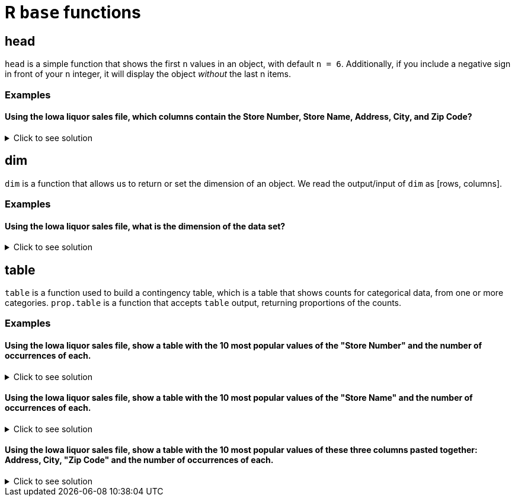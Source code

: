 = R `base` functions

== head
`head` is a simple function that shows the first `n` values in an object, with default `n = 6`. Additionally, if you include a negative sign in front of your `n` integer, it will display the object _without_ the last n items.

=== Examples

==== Using the Iowa liquor sales file, which columns contain the Store Number, Store Name, Address, City, and Zip Code?

.Click to see solution
[%collapsible]
====
[source,R]
----
library(data.table)
options(repr.matrix.max.cols=50)


iowa_1000 <- fread("/anvil/projects/tdm/data/iowa_liquor_sales/iowa_liquor_sales.csv", nrows=1000)

head(iowa_1000[, .(`Store Number`, `Store Name`, `Address`, `City`, `Zip Code`)])
----

----    
Store Number	Store Name	Address	City	Zip Code
2846	CVS PHARMACY #8443 / CEDAR RAPIDS 	3419 16TH AVE SW 	CEDAR RAPIDS 	52404
3894	SMOKIN' JOE'S #6 TOBACCO AND LIQUOR	1404 1ST AVE NE 	CEDAR RAPIDS 	52402
2558	HY-VEE FOOD STORE / MOUNT PLEASANT 	1700 E WASHINGTON 	MOUNT PLEASANT	52641
4680	AFAL FOOD & LIQUOR / DES MOINES    	4121 SE 14TH ST     	DES MOINES    	50320
2590	HY-VEE FOOD STORE #5 / CEDAR RAPIDS	3235 OAKLAND ROAD NE	CEDAR RAPIDS 	52402
4126	SAM'S MAINSTREET MARKET / SOLON 	123 E MAIN ST 	SOLON 	52333
----
====

== dim
`dim` is a function that allows us to return or set the dimension of an object. We read the output/input of `dim` as [rows, columns].

=== Examples

==== Using the Iowa liquor sales file, what is the dimension of the data set?

.Click to see solution
[%collapsible]
====
[source,R]
----
library(data.table)
options(repr.matrix.max.cols=50)

iowa_full <- fread("/anvil/projects/tdm/data/iowa_liquor_sales/iowa_liquor_sales.csv", select=c("Store Number", "Store Name", "Address", "City", "Zip Code"))

dim(iowa_full)
----

----    
    27050143
    5
----
====


== table

`table` is a function used to build a contingency table, which is a table that shows counts for categorical data, from one or more categories. `prop.table` is a function that accepts `table` output, returning proportions of the counts.

=== Examples

==== Using the Iowa liquor sales file, show a table with the 10 most popular values of the "Store Number" and the number of occurrences of each.

.Click to see solution
[%collapsible]
====
[source,R]
----
library(data.table)
options(repr.matrix.max.cols=50)

iowa_full <- fread("/anvil/projects/tdm/data/iowa_liquor_sales/iowa_liquor_sales.csv", select=c("Store Number", "Store Name", "Address", "City", "Zip Code"))

store_num_freq <- table(iowa_full$`Store Number`)
head(sort(store_num_freq, decreasing=TRUE), 10)
----

----
  2633   4829   2190   2512   2572   2603   2515   2614   2647   2648 
223447 190702 173109 147581 142536 140319 133959 132915 132269 128608 
----
====

==== Using the Iowa liquor sales file, show a table with the 10 most popular values of the "Store Name" and the number of occurrences of each.

.Click to see solution
[%collapsible]
====
[source,R]
----
library(data.table)
options(repr.matrix.max.cols=50)

iowa_full <- fread("/anvil/projects/tdm/data/iowa_liquor_sales/iowa_liquor_sales.csv", select=c("Store Number", "Store Name", "Address", "City", "Zip Code"))

store_name_freq <- table(iowa_full$`Store Name`)
head(sort(store_name_freq, decreasing=TRUE), 10)
----

----
        HY-VEE #3 / BDI / DES MOINES                       CENTRAL CITY 2 
                              223447                               190653 
           CENTRAL CITY LIQUOR, INC.      HY-VEE FOOD STORE / CEDAR FALLS 
                              173158                               142536 
 HY-VEE WINE AND SPIRITS / IOWA CITY HY-VEE WINE AND SPIRITS / BETTENDORF 
                              141557                               140319 
            HY-VEE #7 / CEDAR RAPIDS                      HY-VEE #4 / WDM 
                              131294                               128608 
   HY-VEE FOOD STORE #1 / MASON CITY                    BENZ DISTRIBUTING 
                              127264                               120357 
----
====

==== Using the Iowa liquor sales file, show a table with the 10 most popular values of these three columns pasted together: Address, City, "Zip Code" and the number of occurrences of each.

.Click to see solution
[%collapsible]
====
[source,R]
----
library(data.table)
options(repr.matrix.max.cols=50)

iowa_full <- fread("/anvil/projects/tdm/data/iowa_liquor_sales/iowa_liquor_sales.csv", select=c("Store Number", "Store Name", "Address", "City", "Zip Code"))

store_location_freq <- table(paste(iowa_full$Address, iowa_full$City, iowa_full$`Zip Code`, sep="| "))
head(sort(store_location_freq, decreasing=TRUE), 10)
----

----
      3221 SE 14TH ST| DES MOINES| 50320 
                                  223447 
    1501 MICHIGAN AVE| DES MOINES| 50314 
                                  190702 
         1460 2ND AVE| DES MOINES| 50314 
                                  173109 
    1720 WATERFRONT DR| IOWA CITY| 52240 
                                  147581 
     6301 UNIVERSITY| CEDAR FALLS| 50613 
                                  142536 
2890 DEVILS GLEN ROAD| BETTENDORF| 52722 
                                  140319 
       2400 4TH ST SW| MASON CITY| 50401 
                                  133959 
    1823 E KIMBERLY RD| DAVENPORT| 52807 
                                  132915 
   5050 EDGEWOOD RD| CEDAR RAPIDS| 52411 
                                  132269 
   555 S 51ST ST| WEST DES MOINES| 50265 
                                  128608
----
====